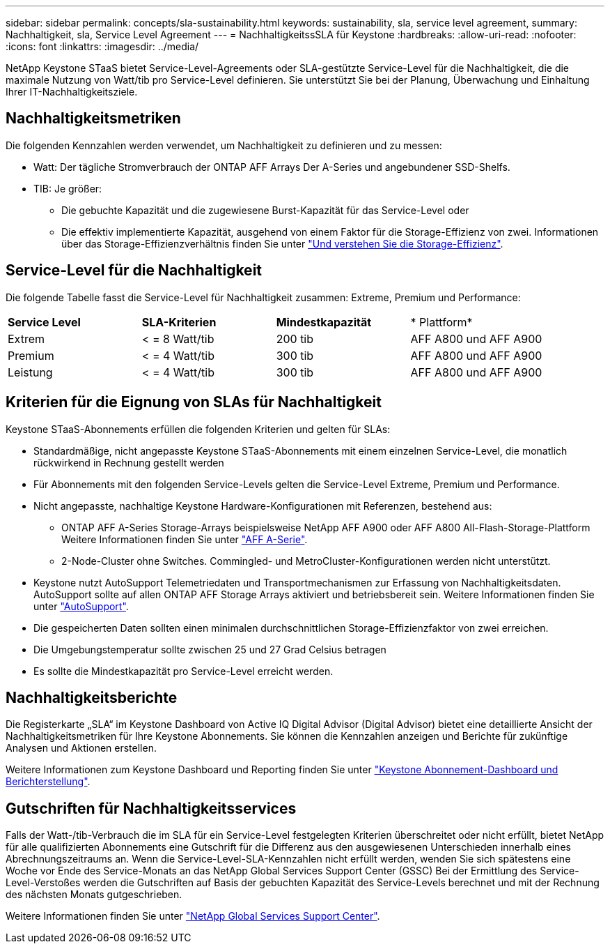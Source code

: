 ---
sidebar: sidebar 
permalink: concepts/sla-sustainability.html 
keywords: sustainability, sla, service level agreement, 
summary: Nachhaltigkeit, sla, Service Level Agreement 
---
= NachhaltigkeitssSLA für Keystone
:hardbreaks:
:allow-uri-read: 
:nofooter: 
:icons: font
:linkattrs: 
:imagesdir: ../media/


[role="lead"]
NetApp Keystone STaaS bietet Service-Level-Agreements oder SLA-gestützte Service-Level für die Nachhaltigkeit, die die maximale Nutzung von Watt/tib pro Service-Level definieren. Sie unterstützt Sie bei der Planung, Überwachung und Einhaltung Ihrer IT-Nachhaltigkeitsziele.



== Nachhaltigkeitsmetriken

Die folgenden Kennzahlen werden verwendet, um Nachhaltigkeit zu definieren und zu messen:

* Watt: Der tägliche Stromverbrauch der ONTAP AFF Arrays Der A-Series und angebundener SSD-Shelfs.
* TIB: Je größer:
+
** Die gebuchte Kapazität und die zugewiesene Burst-Kapazität für das Service-Level oder
** Die effektiv implementierte Kapazität, ausgehend von einem Faktor für die Storage-Effizienz von zwei. Informationen über das Storage-Effizienzverhältnis finden Sie unter https://docs.netapp.com/us-en/active-iq/concept_overview_storage_efficiency.html["Und verstehen Sie die Storage-Effizienz"^].






== Service-Level für die Nachhaltigkeit

Die folgende Tabelle fasst die Service-Level für Nachhaltigkeit zusammen: Extreme, Premium und Performance:

|===


| *Service Level* | *SLA-Kriterien* | *Mindestkapazität* | * Plattform* 


 a| 
Extrem
| < = 8 Watt/tib | 200 tib | AFF A800 und AFF A900 


 a| 
Premium
| < = 4 Watt/tib | 300 tib | AFF A800 und AFF A900 


 a| 
Leistung
| < = 4 Watt/tib | 300 tib | AFF A800 und AFF A900 
|===


== Kriterien für die Eignung von SLAs für Nachhaltigkeit

Keystone STaaS-Abonnements erfüllen die folgenden Kriterien und gelten für SLAs:

* Standardmäßige, nicht angepasste Keystone STaaS-Abonnements mit einem einzelnen Service-Level, die monatlich rückwirkend in Rechnung gestellt werden
* Für Abonnements mit den folgenden Service-Levels gelten die Service-Level Extreme, Premium und Performance.
* Nicht angepasste, nachhaltige Keystone Hardware-Konfigurationen mit Referenzen, bestehend aus:
+
** ONTAP AFF A-Series Storage-Arrays beispielsweise NetApp AFF A900 oder AFF A800 All-Flash-Storage-Plattform Weitere Informationen finden Sie unter https://www.netapp.com/data-storage/aff-a-series["AFF A-Serie"^].
** 2-Node-Cluster ohne Switches.
Commingled- und MetroCluster-Konfigurationen werden nicht unterstützt.


* Keystone nutzt AutoSupport Telemetriedaten und Transportmechanismen zur Erfassung von Nachhaltigkeitsdaten. AutoSupport sollte auf allen ONTAP AFF Storage Arrays aktiviert und betriebsbereit sein. Weitere Informationen finden Sie unter https://docs.netapp.com/us-en/active-iq/concept_autosupport.html["AutoSupport"^].
* Die gespeicherten Daten sollten einen minimalen durchschnittlichen Storage-Effizienzfaktor von zwei erreichen.
* Die Umgebungstemperatur sollte zwischen 25 und 27 Grad Celsius betragen
* Es sollte die Mindestkapazität pro Service-Level erreicht werden.




== Nachhaltigkeitsberichte

Die Registerkarte „SLA“ im Keystone Dashboard von Active IQ Digital Advisor (Digital Advisor) bietet eine detaillierte Ansicht der Nachhaltigkeitsmetriken für Ihre Keystone Abonnements. Sie können die Kennzahlen anzeigen und Berichte für zukünftige Analysen und Aktionen erstellen.

Weitere Informationen zum Keystone Dashboard und Reporting finden Sie unter link:../integrations/aiq-keystone-details.html["Keystone Abonnement-Dashboard und Berichterstellung"].



== Gutschriften für Nachhaltigkeitsservices

Falls der Watt-/tib-Verbrauch die im SLA für ein Service-Level festgelegten Kriterien überschreitet oder nicht erfüllt, bietet NetApp für alle qualifizierten Abonnements eine Gutschrift für die Differenz aus den ausgewiesenen Unterschieden innerhalb eines Abrechnungszeitraums an. Wenn die Service-Level-SLA-Kennzahlen nicht erfüllt werden, wenden Sie sich spätestens eine Woche vor Ende des Service-Monats an das NetApp Global Services Support Center (GSSC) Bei der Ermittlung des Service-Level-Verstoßes werden die Gutschriften auf Basis der gebuchten Kapazität des Service-Levels berechnet und mit der Rechnung des nächsten Monats gutgeschrieben.

Weitere Informationen finden Sie unter link:../concepts/gssc.html["NetApp Global Services Support Center"].

